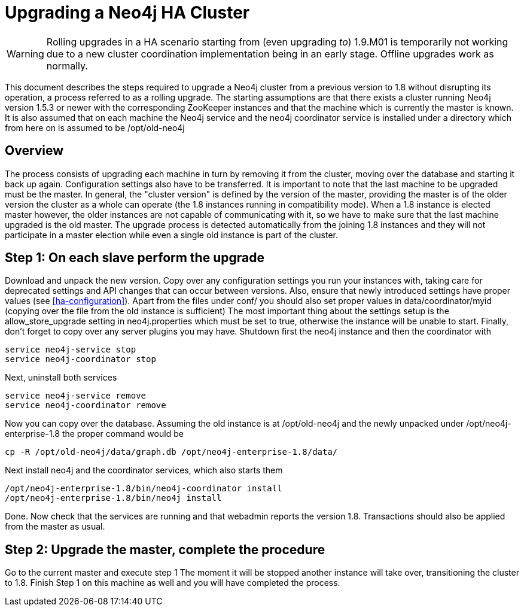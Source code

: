 [[upgrade-guide]]
Upgrading a Neo4j HA Cluster
============================

[WARNING]
Rolling upgrades in a HA scenario starting from (even upgrading _to_) 1.9.M01 is temporarily not working due to a new cluster coordination implementation being in an early stage.
Offline upgrades work as normally.

This document describes the steps required to upgrade a Neo4j cluster from a previous version to 1.8 without disrupting its operation, a process referred to as a rolling upgrade.
The starting assumptions are that there exists a cluster running Neo4j version 1.5.3 or newer with the corresponding ZooKeeper instances and that the machine which is currently the master is known. 
It is also assumed that on each machine the Neo4j service and the neo4j coordinator service is installed under a directory which from here on is assumed to be /opt/old-neo4j

== Overview ==

The process consists of upgrading each machine in turn by removing it from the cluster, moving over the database and starting it back up again.
Configuration settings also have to be transferred. It is important to note that the last machine to be upgraded must be the master.
In general, the "cluster version" is defined by the version of the master, providing the master is of the older version the cluster 
as a whole can operate (the 1.8 instances running in compatibility mode). When a 1.8 instance is elected master however, the older
 instances are not capable of communicating with it, so we have to make sure that the last machine upgraded is the old master. 
 The upgrade process is detected automatically from the joining 1.8 instances and they will not participate in a master election while even a single old instance is part of the cluster.

== Step 1: On each slave perform the upgrade ==

Download and unpack the new version. Copy over any configuration settings you run your instances with, taking care for deprecated settings and API changes that can occur between versions. 
Also, ensure that newly introduced settings have proper values (see <<ha-configuration>>). Apart from the files under conf/ you should also set proper values in data/coordinator/myid
(copying over the file from the old instance is sufficient)
The most important thing about the settings setup is the allow_store_upgrade setting in neo4j.properties which must be set to true, otherwise the instance will be unable to start.
Finally, don't forget to copy over any server plugins you may have.
Shutdown first the neo4j instance and then the coordinator with

[source]
----
service neo4j-service stop
service neo4j-coordinator stop
----

Next, uninstall both services

[source]
----
service neo4j-service remove
service neo4j-coordinator remove
----
Now you can copy over the database. Assuming the old instance is at /opt/old-neo4j and the newly unpacked under /opt/neo4j-enterprise-1.8 the proper command would be

[source]
----
cp -R /opt/old-neo4j/data/graph.db /opt/neo4j-enterprise-1.8/data/
----

Next install neo4j and the coordinator services, which also starts them

[source]
----	
/opt/neo4j-enterprise-1.8/bin/neo4j-coordinator install
/opt/neo4j-enterprise-1.8/bin/neo4j install
----

Done. Now check that the services are running and that webadmin reports the version 1.8. Transactions should also be applied from the master as usual.

== Step 2:  Upgrade the master, complete the procedure ==

Go to the current master and execute step 1 The moment it will be stopped another instance will take over, transitioning the cluster to 1.8. Finish Step 1 on this machine as well and you will have completed the process.

